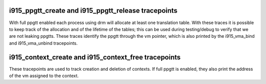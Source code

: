 .. -*- coding: utf-8; mode: rst -*-
.. src-file: drivers/gpu/drm/i915/i915_trace.h

.. _`i915_ppgtt_create-and-i915_ppgtt_release-tracepoints`:

i915_ppgtt_create and i915_ppgtt_release tracepoints
====================================================

With full ppgtt enabled each process using drm will allocate at least one
translation table. With these traces it is possible to keep track of the
allocation and of the lifetime of the tables; this can be used during
testing/debug to verify that we are not leaking ppgtts.
These traces identify the ppgtt through the vm pointer, which is also printed
by the i915_vma_bind and i915_vma_unbind tracepoints.

.. _`i915_context_create-and-i915_context_free-tracepoints`:

i915_context_create and i915_context_free tracepoints
=====================================================

These tracepoints are used to track creation and deletion of contexts.
If full ppgtt is enabled, they also print the address of the vm assigned to
the context.

.. This file was automatic generated / don't edit.

